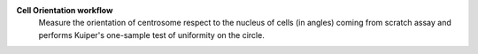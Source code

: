 **Cell Orientation workflow** 
	Measure the orientation of centrosome respect to the nucleus of cells (in angles) 
	coming from scratch assay and performs Kuiper's one-sample test of uniformity on the circle. 
